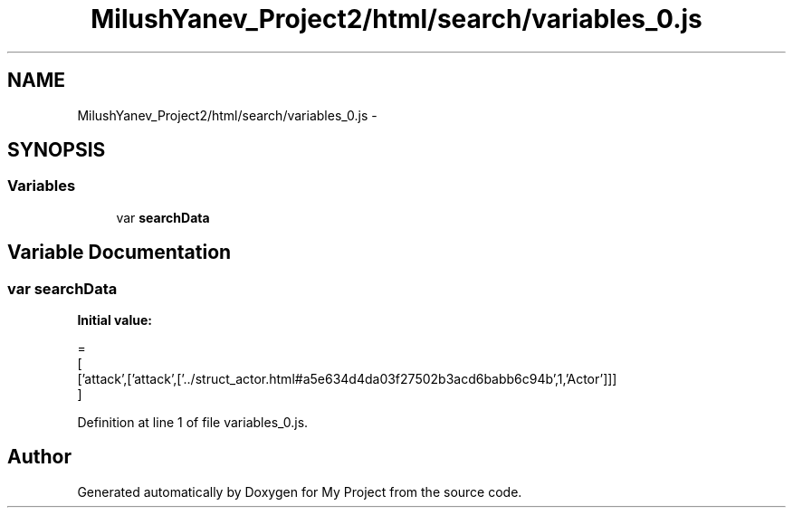 .TH "MilushYanev_Project2/html/search/variables_0.js" 3 "Tue Dec 15 2015" "My Project" \" -*- nroff -*-
.ad l
.nh
.SH NAME
MilushYanev_Project2/html/search/variables_0.js \- 
.SH SYNOPSIS
.br
.PP
.SS "Variables"

.in +1c
.ti -1c
.RI "var \fBsearchData\fP"
.br
.in -1c
.SH "Variable Documentation"
.PP 
.SS "var searchData"
\fBInitial value:\fP
.PP
.nf
=
[
  ['attack',['attack',['\&.\&./struct_actor\&.html#a5e634d4da03f27502b3acd6babb6c94b',1,'Actor']]]
]
.fi
.PP
Definition at line 1 of file variables_0\&.js\&.
.SH "Author"
.PP 
Generated automatically by Doxygen for My Project from the source code\&.
